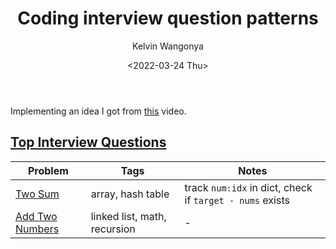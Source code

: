 #+title: Coding interview question patterns
#+author: Kelvin Wangonya
#+date: <2022-03-24 Thu>
#+tags[]: cheatsheet reference
#+draft: true

Implementing an idea I got from [[https://www.youtube.com/watch?v=SVvr3ZjtjI8][this]] video.

** [[https://leetcode.com/problem-list/top-interview-questions/][Top Interview Questions]]

| Problem         | Tags                         | Notes                                                    |
|-----------------+------------------------------+----------------------------------------------------------|
| [[https://leetcode.com/problems/two-sum/][Two Sum]]         | array, hash table            | track =num:idx= in dict, check if =target - nums= exists |
| [[https://leetcode.com/problems/add-two-numbers/][Add Two Numbers]] | linked list, math, recursion | -                                                        |


# | [[https://leetcode.com/problems/best-time-to-buy-and-sell-stock/][Best Time to Buy and Sell Stock]] | lists, dp             | [[https://wangonya.com/blog/kadanes-algorithm/][Kadane's Algorithm]]                                                              |
# | [[https://leetcode.com/problems/contains-duplicate/][Contains Duplicate]]              | lists, dicts, sorting | list -> set and compare lengths / loop while adding to dict and check existence |
# | [[https://app.codility.com/programmers/lessons/2-arrays/cyclic_rotation/][CyclicRotation]]                  | lists                 | loop while =insert(0, pop())= / use [[https://docs.python.org/3/library/collections.html#collections.deque.rotate][=colections.deque.rotate=]]                   |
# | [[https://app.codility.com/programmers/lessons/2-arrays/odd_occurrences_in_array/][OddOccurrencesInArray]]           | lists                 | use [[https://docs.python.org/3/library/collections.html#collections.Counter][=Counter=]] + generator expression to get the key with an odd value           |
# | [[https://app.codility.com/programmers/lessons/3-time_complexity/frog_jmp/][FrogJmp]]                         | -                     | =math.ceil(distance / possible jumps)=                                          |
# | [[https://app.codility.com/programmers/lessons/3-time_complexity/perm_missing_elem/][PermMissingElem]]                 | lists                 | linear search with =enumerate=                                                  |
# | [[https://app.codility.com/programmers/lessons/3-time_complexity/tape_equilibrium/][TapeEquilibrium]]                 | lists                 | -                                                                               |
